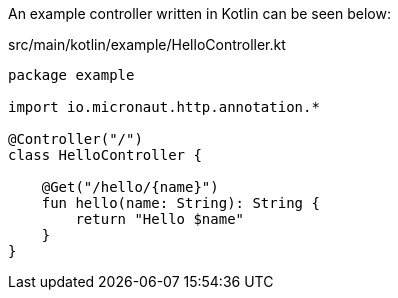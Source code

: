 An example controller written in Kotlin can be seen below:

[source, kotlin]
.src/main/kotlin/example/HelloController.kt
----
package example

import io.micronaut.http.annotation.*

@Controller("/")
class HelloController {

    @Get("/hello/{name}")
    fun hello(name: String): String {
        return "Hello $name"
    }
}
----
